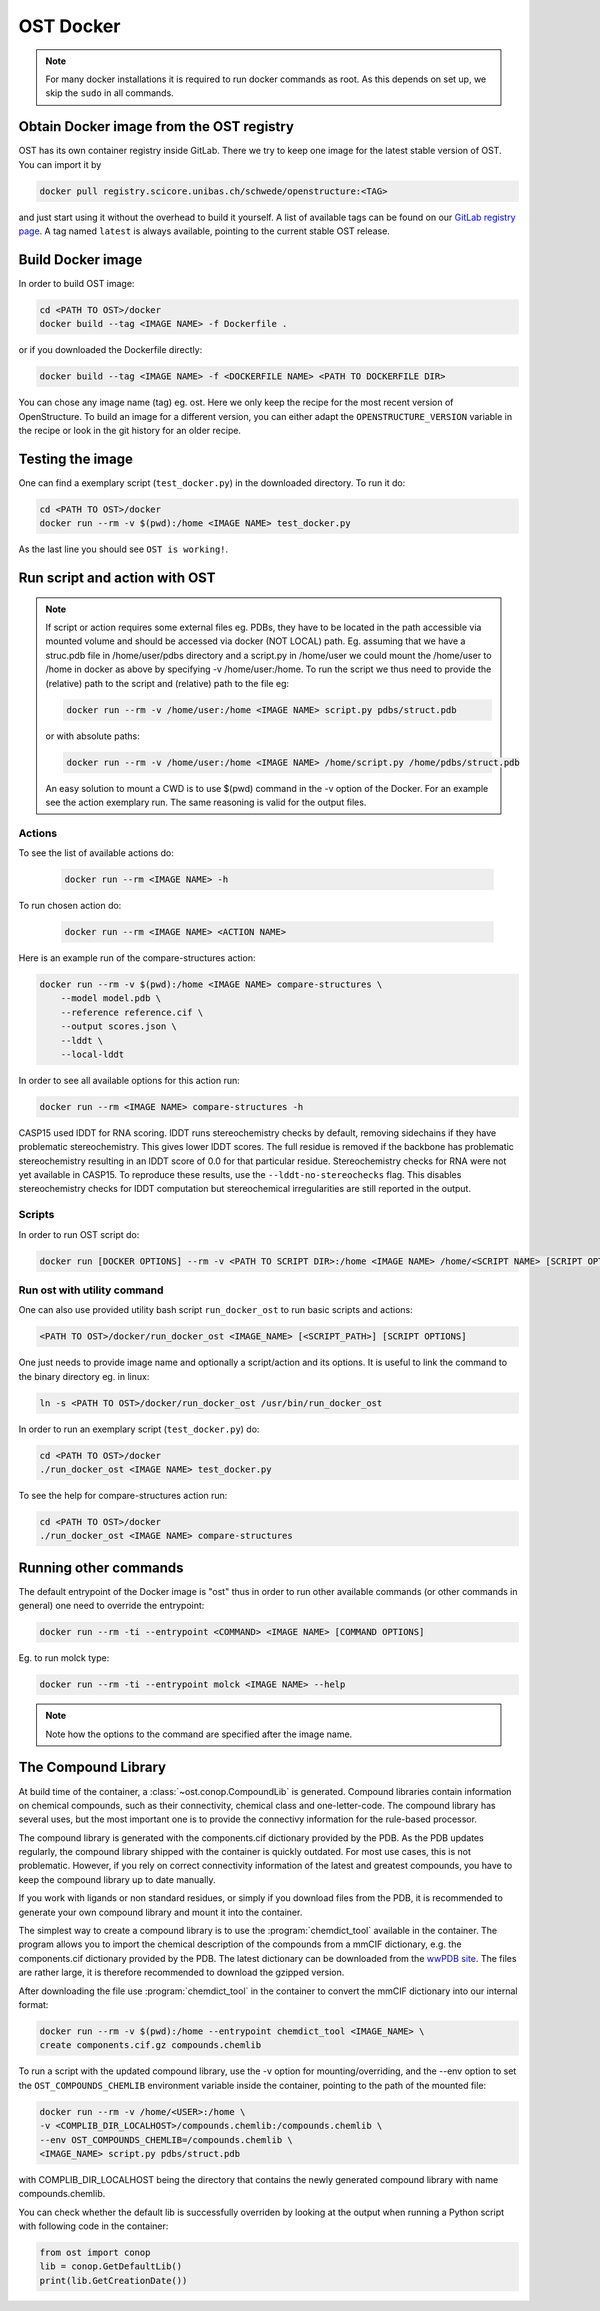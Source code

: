 OST Docker
==========

.. note::

  For many docker installations it is required to run docker commands as root. As
  this depends on set up, we skip the ``sudo`` in all commands.

Obtain Docker image from the OST registry
-----------------------------------------

OST has its own container registry inside GitLab. There we try to keep one
image for the latest stable version of OST. You can import it by

.. code-block:: bash

  docker pull registry.scicore.unibas.ch/schwede/openstructure:<TAG>

and just start using it without the overhead to build it yourself. A list of
available tags can be found on our
`GitLab registry page <https://git.scicore.unibas.ch/schwede/openstructure/container_registry/>`_.
A tag named ``latest`` is always available, pointing to the current stable OST release.


Build Docker image
------------------

In order to build OST image:

.. code-block:: bash

  cd <PATH TO OST>/docker
  docker build --tag <IMAGE NAME> -f Dockerfile .

or if you downloaded the Dockerfile directly:

.. code-block:: bash

  docker build --tag <IMAGE NAME> -f <DOCKERFILE NAME> <PATH TO DOCKERFILE DIR>

You can chose any image name (tag) eg. ost.
Here we only keep the recipe for the most recent version of OpenStructure. To
build an image for a different version, you can either adapt the
``OPENSTRUCTURE_VERSION`` variable in the recipe or look in the git history for
an older recipe.

Testing the image
-----------------

One can find a exemplary script (``test_docker.py``) in the downloaded directory.
To run it do:

.. code-block::

  cd <PATH TO OST>/docker
  docker run --rm -v $(pwd):/home <IMAGE NAME> test_docker.py

As the last line you should see ``OST is working!``.

Run script and action with OST
------------------------------

.. note::

  If script or action requires some external files eg. PDBs, they have to be located in the
  path accessible via mounted volume and should be accessed via docker (NOT LOCAL)
  path. Eg. assuming that we have a struc.pdb file in /home/user/pdbs directory and
  a script.py in /home/user we could mount the /home/user to /home in docker as
  above by specifying -v /home/user:/home. To run the script we thus need to
  provide the (relative) path to the script and (relative) path to the file eg:

  .. code-block:: bash

    docker run --rm -v /home/user:/home <IMAGE NAME> script.py pdbs/struct.pdb

  or with absolute paths:

  .. code-block:: bash

    docker run --rm -v /home/user:/home <IMAGE NAME> /home/script.py /home/pdbs/struct.pdb
  
  An easy solution to mount a CWD is to use $(pwd) command in the -v option
  of the Docker. For an example see the action exemplary run.
  The same reasoning is valid for the output files.

Actions
#######

To see the list of available actions do:

  .. code-block::

    docker run --rm <IMAGE NAME> -h

To run chosen action do:

  .. code-block::

    docker run --rm <IMAGE NAME> <ACTION NAME>

 
Here is an example run of the compare-structures action:

.. code-block::

  docker run --rm -v $(pwd):/home <IMAGE NAME> compare-structures \
      --model model.pdb \
      --reference reference.cif \
      --output scores.json \
      --lddt \
      --local-lddt

In order to see all available options for this action run:

.. code-block::

  docker run --rm <IMAGE NAME> compare-structures -h

CASP15 used lDDT for RNA scoring. lDDT runs stereochemistry checks by default,
removing sidechains if they have problematic stereochemistry. This gives lower
lDDT scores. The full residue is removed if the backbone has problematic
stereochemistry resulting in an lDDT score of 0.0 for that particular residue.
Stereochemistry checks for RNA were not yet available in CASP15. To reproduce
these results, use the ``--lddt-no-stereochecks`` flag. This disables
stereochemistry checks for lDDT computation but stereochemical irregularities
are still reported in the output.

Scripts
#######

In order to run OST script do:

.. code-block:: bash

  docker run [DOCKER OPTIONS] --rm -v <PATH TO SCRIPT DIR>:/home <IMAGE NAME> /home/<SCRIPT NAME> [SCRIPT OPTIONS]

Run ost with utility command
###############################

One can also use provided utility bash script ``run_docker_ost`` to run basic
scripts and actions:

.. code-block:: bash

  <PATH TO OST>/docker/run_docker_ost <IMAGE_NAME> [<SCRIPT_PATH>] [SCRIPT OPTIONS]

One just needs to provide image name and optionally a script/action and its
options. It is useful to link the command to the binary directory eg. in linux:

.. code-block:: bash

  ln -s <PATH TO OST>/docker/run_docker_ost /usr/bin/run_docker_ost

In order to run an exemplary script (``test_docker.py``) do:

.. code-block::

  cd <PATH TO OST>/docker
  ./run_docker_ost <IMAGE NAME> test_docker.py

To see the help for compare-structures action run:

.. code-block::

  cd <PATH TO OST>/docker
  ./run_docker_ost <IMAGE NAME> compare-structures


Running other commands
----------------------

The default entrypoint of the Docker image is "ost" thus in order to run other
available commands (or other commands in general) one need to override
the entrypoint:

.. code-block::

  docker run --rm -ti --entrypoint <COMMAND> <IMAGE NAME> [COMMAND OPTIONS]

Eg. to run molck type:

.. code-block::

  docker run --rm -ti --entrypoint molck <IMAGE NAME> --help

.. note::

  Note how the options to the command are specified after the image name.

.. _docker_compound_lib:

The Compound Library
--------------------

At build time of the container, a :class:`~ost.conop.CompoundLib` is generated.
Compound libraries contain information on chemical compounds, such as their
connectivity, chemical class and one-letter-code. The compound library has
several uses, but the most important one is to provide the connectivy
information for the rule-based processor.

The compound library is generated with the components.cif dictionary provided by
the PDB. As the PDB updates regularly, the compound library shipped with the
container is quickly outdated. For most use cases, this is not problematic.
However, if you rely on correct connectivity information of the latest and
greatest compounds, you have to keep the compound library up to date manually.

If you work with ligands or non standard residues, or simply if you download
files from the PDB, it is recommended to generate your own compound library and
mount it into the container.

The simplest way to create a compound library is to use the
:program:`chemdict_tool` available in the container. The program allows you
to import the chemical description of the compounds from a mmCIF dictionary,
e.g. the components.cif dictionary provided by the PDB.
The latest dictionary can be downloaded from the
`wwPDB site <http://www.wwpdb.org/ccd.html>`_.
The files are rather large, it is therefore recommended to download the
gzipped version.

After downloading the file use :program:`chemdict_tool` in the container to
convert the mmCIF  dictionary into our internal format:

.. code-block:: bash

  docker run --rm -v $(pwd):/home --entrypoint chemdict_tool <IMAGE_NAME> \
  create components.cif.gz compounds.chemlib

To run a script with the updated compound library, use the -v option for
mounting/overriding, and the --env option to set the ``OST_COMPOUNDS_CHEMLIB``
environment variable inside the container, pointing to the path of the
mounted file:

.. code-block:: bash

  docker run --rm -v /home/<USER>:/home \
  -v <COMPLIB_DIR_LOCALHOST>/compounds.chemlib:/compounds.chemlib \
  --env OST_COMPOUNDS_CHEMLIB=/compounds.chemlib \
  <IMAGE_NAME> script.py pdbs/struct.pdb

with COMPLIB_DIR_LOCALHOST being the directory that contains the newly generated
compound library with name compounds.chemlib.

You can check whether the default lib is successfully overriden by looking at the
output when running a Python script with following code in the container:

.. code-block:: python

  from ost import conop
  lib = conop.GetDefaultLib()
  print(lib.GetCreationDate())
